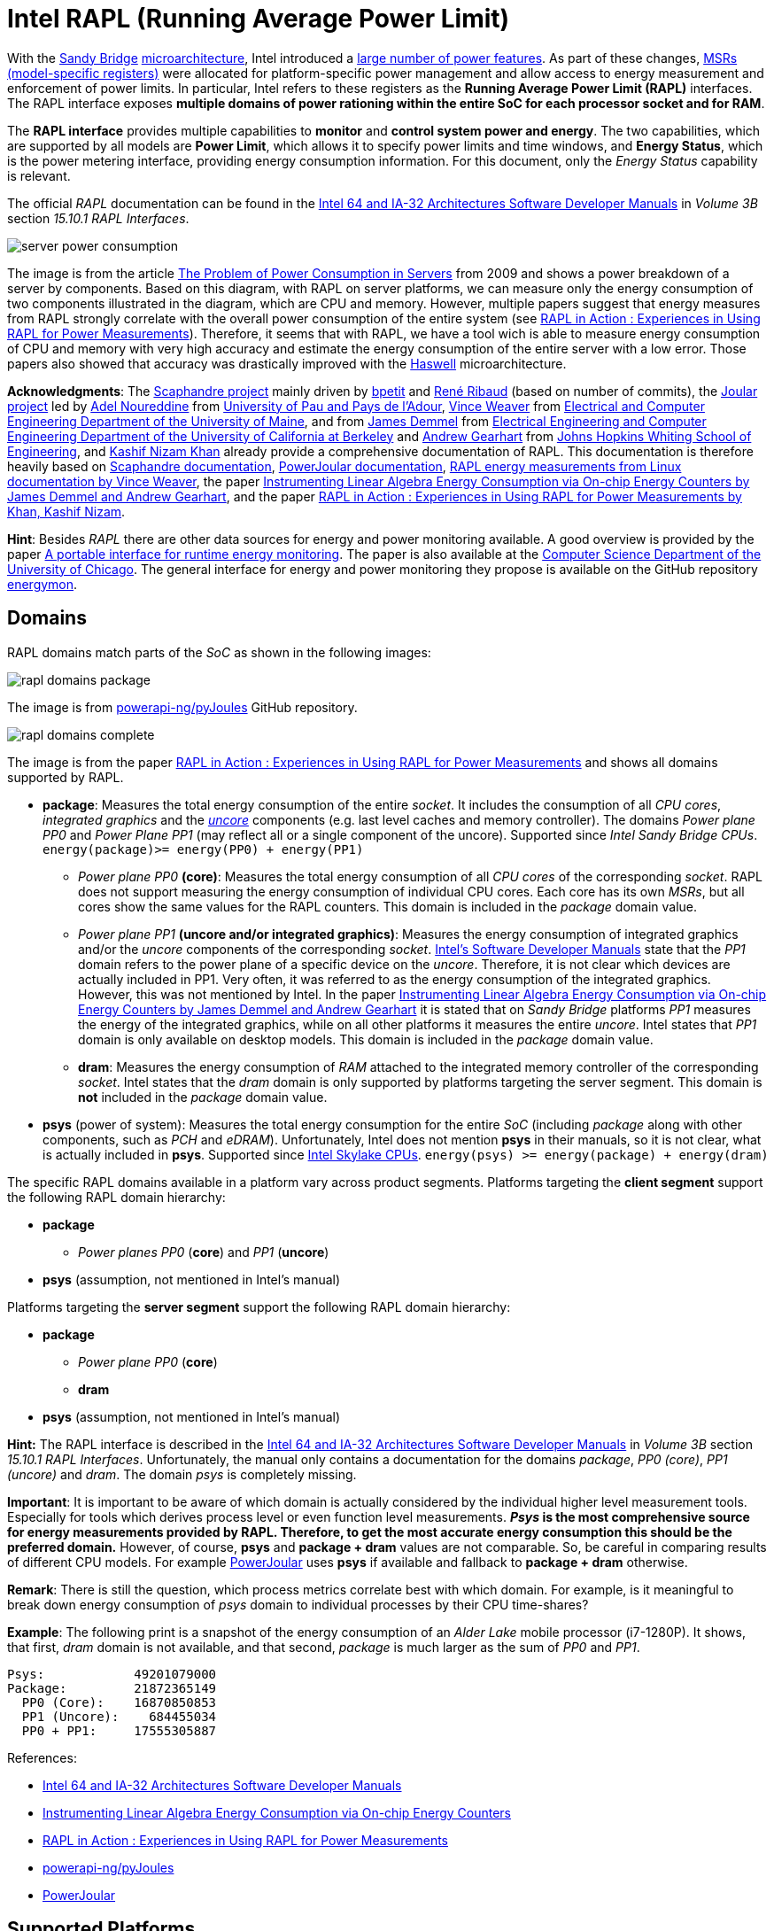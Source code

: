 = Intel RAPL (Running Average Power Limit)

With the link:https://en.wikipedia.org/wiki/Sandy_Bridge[Sandy Bridge] link:https://en.wikipedia.org/wiki/List_of_Intel_CPU_microarchitectures[microarchitecture], Intel introduced a link:https://en.wikichip.org/wiki/intel/microarchitectures/sandy_bridge_(client)#Power[large number of power features].
As part of these changes, link:https://en.wikipedia.org/wiki/Model-specific_register[MSRs (model-specific registers)] were allocated for platform-specific power management and allow access to energy measurement and enforcement of power limits. In particular, Intel refers to these registers as the *Running Average Power Limit (RAPL)* interfaces. The RAPL interface exposes *multiple domains of power rationing within the entire SoC for each processor socket and for RAM*.

The *RAPL interface* provides multiple capabilities to *monitor* and *control system power and energy*.
The two capabilities, which are supported by all models are *Power Limit*, which allows it to specify power limits and time windows, and *Energy Status*, which is the power metering interface, providing energy consumption information.
For this document, only the _Energy Status_ capability is relevant.

The official _RAPL_ documentation can be found in the link:https://www.intel.com/content/www/us/en/developer/articles/technical/intel-sdm.html[Intel 64 and IA-32 Architectures Software Developer Manuals] in _Volume 3B_ section _15.10.1 RAPL Interfaces_.

image:server_power_consumption.png[]

The image is from the article link:https://www.infoq.com/articles/power-consumption-servers/[The Problem of Power Consumption in Servers] from 2009 and shows a power breakdown of a server by components. Based on this diagram, with RAPL on server platforms, we can measure only the energy consumption of two components illustrated in the diagram, which are CPU and memory. However, multiple papers suggest that energy measures from RAPL strongly correlate with the overall power consumption of the entire system (see link:https://helda.helsinki.fi/server/api/core/bitstreams/bdc6c9a5-74d4-494b-ae83-860625a665ce/content[RAPL in Action : Experiences in Using RAPL for Power Measurements]).
Therefore, it seems that with RAPL, we have a tool wich is able to measure energy consumption of CPU and memory with very high accuracy and estimate the energy consumption of the entire server with a low error. Those papers also showed that accuracy was drastically improved with the link:https://en.wikipedia.org/wiki/Haswell_(microarchitecture)[Haswell] microarchitecture.

*Acknowledgments*: The link:https://github.com/hubblo-org/scaphandre[Scaphandre project] mainly driven by link:https://github.com/bpetit[bpetit] and link:https://github.com/uggla[René Ribaud] (based on number of commits), the link:https://github.com/joular[Joular project] led by link:https://www.noureddine.org/[Adel Noureddine] from link:https://www.univ-pau.fr/[University of Pau and Pays de l'Adour], link:https://web.eece.maine.edu/~vweaver/[Vince Weaver] from link:https://ece.umaine.edu/[Electrical and Computer Engineering Department of the University of Maine], and from link:https://people.eecs.berkeley.edu/~demmel/[James Demmel] from link:https://cs.berkeley.edu/[Electrical Engineering and Computer Engineering Department of the University of California at Berkeley] and link:https://ep.jhu.edu/faculty/andrew-gearhart/[Andrew Gearhart] from link:https://ep.jhu.edu/programs/computer-science/[Johns Hopkins Whiting School of Engineering], and link:https://fi.linkedin.com/in/kashifnizamkhan[Kashif Nizam Khan] already provide a comprehensive documentation of RAPL.
This documentation is therefore heavily based on link:https://hubblo-org.github.io/scaphandre-documentation[Scaphandre documentation], link:https://joular.github.io/powerjoular/ref/how_it_works.html[PowerJoular documentation], link:https://web.eece.maine.edu/~vweaver/projects/rapl/[RAPL energy measurements from Linux documentation by Vince Weaver], the paper link:https://www2.eecs.berkeley.edu/Pubs/TechRpts/2012/EECS-2012-168.html[Instrumenting Linear Algebra Energy Consumption via On-chip Energy Counters by James Demmel and Andrew Gearhart], and the paper link:https://helda.helsinki.fi/server/api/core/bitstreams/bdc6c9a5-74d4-494b-ae83-860625a665ce/content[RAPL in Action : Experiences in Using RAPL for Power Measurements by Khan, Kashif Nizam].

*Hint*: Besides _RAPL_ there are other data sources for energy and power monitoring available. A good overview is provided by the paper link:https://dl.acm.org/doi/10.1145/2950290.2983956[A portable interface for runtime energy monitoring]. The paper is also available at the link:https://newtraell.cs.uchicago.edu/research/publications/techreports/TR-2016-08[Computer Science Department of the University of Chicago]. The general interface for energy and power monitoring they propose is available on the GitHub repository link:https://github.com/energymon/energymon[energymon].

== Domains

RAPL domains match parts of the _SoC_ as shown in the following images:

image::rapl_domains_package.png[]

The image is from link:https://raw.githubusercontent.com/powerapi-ng/pyJoules/master/rapl_domains.png[powerapi-ng/pyJoules] GitHub repository.

image::rapl_domains_complete.png[]

The image is from the paper link:https://helda.helsinki.fi/server/api/core/bitstreams/bdc6c9a5-74d4-494b-ae83-860625a665ce/content[RAPL in Action : Experiences in Using RAPL for Power Measurements] and shows all domains supported by RAPL.

* *package*: Measures the total energy consumption of the entire _socket_. It includes the consumption of all _CPU cores_, _integrated graphics_ and the _link:https://en.wikipedia.org/wiki/Uncore[uncore]_ components (e.g. last level caches and memory controller). The domains _Power plane PP0_ and _Power Plane PP1_ (may reflect all or a single component of the uncore). Supported since _Intel Sandy Bridge CPUs_. `energy(package)>= energy(PP0) + energy(PP1)`
** _Power plane PP0_ *(core)*: Measures the total energy consumption of all _CPU cores_ of the corresponding _socket_. RAPL does not support measuring the energy consumption of individual CPU cores. Each core has its own _MSRs_, but all cores show the same values for the RAPL counters. This domain is included in the _package_ domain value.
** _Power plane PP1_ *(uncore and/or integrated graphics)*: Measures the energy consumption of integrated graphics and/or the _uncore_ components of the corresponding _socket_. link:https://www.intel.com/content/www/us/en/developer/articles/technical/intel-sdm.html[Intel's Software Developer Manuals] state that the _PP1_
domain refers to the power plane of a specific device on the _uncore_. Therefore, it is not clear which devices are actually included in PP1. Very often, it was referred to as the energy consumption of the integrated graphics. However, this was not mentioned by Intel. In the paper link:https://www2.eecs.berkeley.edu/Pubs/TechRpts/2012/EECS-2012-168.html[Instrumenting Linear Algebra Energy Consumption via On-chip Energy Counters by James Demmel and Andrew Gearhart] it is stated that on _Sandy Bridge_ platforms _PP1_ measures the energy of the integrated graphics, while on all other platforms it measures the entire _uncore_. Intel states that _PP1_ domain is only available on desktop models. This domain is included in the _package_ domain value.
** *dram*: Measures the energy consumption of _RAM_ attached to the integrated memory controller of the corresponding _socket_. Intel states that the _dram_ domain is only supported by platforms targeting the server segment. This domain is *not* included in the _package_ domain value.

* *psys* (power of system): Measures the total energy consumption for the entire _SoC_ (including _package_ along with other components, such as _PCH_ and _eDRAM_). Unfortunately, Intel does not mention *psys* in their manuals, so it is not clear, what is actually included in *psys*. Supported since link:https://en.wikichip.org/wiki/intel/microarchitectures/skylake_(client)#Power_of_System_.28Psys.29[Intel Skylake CPUs]. `energy(psys) >= energy(package) + energy(dram)`

The specific RAPL domains available in a platform vary across product segments. Platforms targeting the *client segment* support the following RAPL domain hierarchy:

* *package*
** _Power planes PP0_ (*core*) and _PP1_ (*uncore*)
* *psys* (assumption, not mentioned in Intel's manual)

Platforms targeting the *server segment* support the following RAPL domain hierarchy:

* *package*
** _Power plane PP0_ (*core*)
** *dram*
* *psys* (assumption, not mentioned in Intel's manual)

*Hint:* The RAPL interface is described in the link:https://www.intel.com/content/www/us/en/developer/articles/technical/intel-sdm.html[Intel 64 and IA-32 Architectures Software Developer Manuals] in _Volume 3B_ section _15.10.1 RAPL Interfaces_.
Unfortunately, the manual only contains a documentation for the domains _package_, _PP0 (core)_, _PP1 (uncore)_ and _dram_. The domain _psys_ is completely missing.

*Important*: It is important to be aware of which domain is actually considered by the individual higher level measurement tools. Especially for tools which derives process level or even function level measurements. *_Psys_ is the most comprehensive source for energy measurements provided by RAPL. Therefore, to get the most accurate energy consumption this should be the preferred domain.* However, of course, *psys* and *package + dram* values are not comparable. So, be careful in comparing results of different CPU models. For example link:https://github.com/joular/powerjoular[PowerJoular] uses *psys* if available and fallback to *package + dram* otherwise.

*Remark*: There is still the question, which process metrics correlate best with which domain. For example, is it meaningful to break down energy consumption of _psys_ domain to individual processes by their CPU time-shares?

*Example*: The following print is a snapshot of the energy consumption of an _Alder Lake_ mobile processor (i7-1280P). It shows, that first, _dram_ domain is not available, and that second, _package_ is much larger as the sum of _PP0_ and _PP1_.

----
Psys:            49201079000
Package:         21872365149
  PP0 (Core):    16870850853
  PP1 (Uncore):    684455034
  PP0 + PP1:     17555305887
----

References:

* link:https://www.intel.com/content/www/us/en/developer/articles/technical/intel-sdm.html[Intel 64 and IA-32 Architectures Software Developer Manuals]
* link:https://www2.eecs.berkeley.edu/Pubs/TechRpts/2012/EECS-2012-168.html[Instrumenting Linear Algebra Energy Consumption via On-chip Energy Counters]
* link:https://helda.helsinki.fi/server/api/core/bitstreams/bdc6c9a5-74d4-494b-ae83-860625a665ce/content[RAPL in Action : Experiences in Using RAPL for Power Measurements]
* link:https://github.com/powerapi-ng/pyJoules[powerapi-ng/pyJoules]
* link:https://joular.github.io/powerjoular/ref/how_it_works.html[PowerJoular]

== Supported Platforms

Energy consumption data can be directly collected on a physical machine only.

Intel and AMD x86 CPUs, produced after 2012 are supported. However, the actual support depends on the operating system and used interface.

The _pts_ and _pln_ feature flags (_Intel Package Thermal Status_ and _Intel Power Limit Notification_ respectively) seem to indicate that RAPL is supported on a CPU.
On Linux, you can be sure of their presence, if this command succeeds and matches:

[source,bash]
----
egrep "(pts|pln)" /proc/cpuinfo
----

References:

* link:https://web.eece.maine.edu/~vweaver/projects/rapl/rapl_support.html[Incomplete list of CPUs and their Linux support for power measurement interfaces]

== Accuracy and Overhead

=== Package energy accuracy

In 2015, link:https://ieeexplore.ieee.org/document/7284406/[Hackenberg et al.] studied RAPL on the _Intel Haswell-EP platform_. They compared
the accuracy of RAPL between _Sandy Bridge-EP_ and _Haswell-EP_ and showed that _Haswell_ has improved RAPL measurements.
They also showed that *RAPL measurements correlate very well with external power measurements*.

In 2018, also link:https://helda.helsinki.fi/server/api/core/bitstreams/bdc6c9a5-74d4-494b-ae83-860625a665ce/content[Kashif Nizam Khan] could show a strong correlation between RAPL *package* domain and full system energy consumption from wall socket.

*Remark*: It would be interesting, to see, how *psys* domain energy consumption correlates with full system energy consumption from wall socket.

image:rapl_wall_power_accuracy.png[]

The image is from the paper link:https://helda.helsinki.fi/server/api/core/bitstreams/bdc6c9a5-74d4-494b-ae83-860625a665ce/content[RAPL in Action : Experiences in Using RAPL for Power Measurements] and shows power usage measurements of RAPL domains _package_ and _dram_ and external power from wall socket for the _Stream_ benchmark on a _Haswell_ machine.

=== DRAM energy accuracy

Initial findings suggested that RAPL DRAM values were unstable and unreliable for earlier versions of processors which included RAPL.
*Since the introduction of _Haswell_, RAPL DRAM values are now more reliable and follow a strong correlation with AC reference measurements.*
In 2018, also link:https://helda.helsinki.fi/server/api/core/bitstreams/bdc6c9a5-74d4-494b-ae83-860625a665ce/content[Kashif Nizam Khan] also showed in their analysis that DRAM measurements clearly improve accuracy.
Modeling the wall power using only CPU measurements gives 3.1% error, including DRAM measurements reduces this error to 1.7%.

=== Non-atomic register updates

In 2018, link:https://helda.helsinki.fi/server/api/core/bitstreams/bdc6c9a5-74d4-494b-ae83-860625a665ce/content[Kashif Nizam Khan] could also demonstrate, that there is a time delay between updates to different energy counters. This means, that the *RAPL updates are not atomic*. Therefore, at high sampling rates, it is possible to read both fresh and stale values of different counters.

=== Counter Overflows

The energy counters are limited to 32 bits even though the MSRs are 64-bit wide. Therefore, they will eventually overflow and start again counting from zero.
This can happen independently for each RAPL domain. Unfortunately, there is no overflow counter. So, the only way to keep track of the total energy consumption of the _SoC_ since the system has been started is to continuously poll.
It is important to be sure that higher-lever tools which are used handle overflows correctly. For example link:https://github.com/hubblo-org/scaphandre[Scaphandre] seems not to consider this at the moment (see link:https://github.com/hubblo-org/scaphandre/issues/280[Scaphandre issue #280]). Therefore, it may be, that during an overflow, the derived power values are incorrect.

=== Performance overhead

link:https://dl.acm.org/doi/10.1145/2834800.2834807[Huang et al.] evaluated RAPL for Haswell-EP processors and compared RAPL with traditional power monitoring tools. They showed that *monitoring with RAPL using the _Performance Application Programming Interface (PAPI)_ can consume 28.6% more power than an idle system*.
This is however when RAPL is monitored with all its 28 attributes and not all of these attributes are related to power or energy monitoring.
They also claimed that if RAPL is monitored with selected attributes (PKG, PP1, PP0, etc.), this power overhead can be reduced by 90%.
These measurements however do not account for the PAPI library’s power consumption and different granularities of RAPL measurements will also affect the energy overhead.

In 2018, also link:https://helda.helsinki.fi/server/api/core/bitstreams/bdc6c9a5-74d4-494b-ae83-860625a665ce/content[Kashif Nizam Khan] evaluated the performance overhead of RAPL measurements. At a sampling rate of the RAPL measurement tool of 1000Hz, the *maximum overhead was 1.2%*.
This is a much lower overhead as shown by link:https://dl.acm.org/doi/10.1145/2834800.2834807[Huang et al]. One reason for the high overhead could be the usage of _PAPI_. However, further investigations are required. Nevertheless, the low overhead makes sense, because RAPL calculations are implemented in hardware.

== Interfaces

There are *three* ways to read _RAPL_ energy consumption values on Linux (see link:https://web.eece.maine.edu/~vweaver/projects/rapl/[Reading RAPL energy measurements from Linux]):

=== Powercap

GitHub: https://github.com/powercap/powercap

As data source link:https://en.wikipedia.org/wiki/Model-specific_register[Intel MSR] via link:https://github.com/torvalds/linux/blob/master/drivers/powercap/intel_rapl_common.c[intel_rapl_common] and link:https://github.com/torvalds/linux/blob/master/drivers/powercap/intel_rapl_msr.c[intel_rapl_msr] kernel modules is used. You can check, if the modules are present with the command `lsmod | grep intel_rapl`.
The data type is link:https://energyeducation.ca/encyclopedia/Energy_vs_power[energy] and the unit of measurement is link:https://en.wikipedia.org/wiki/Joule[microjoules (uJ)].
The internal refresh interval is 1ms.
The interface is provided via link:https://en.wikipedia.org/wiki/Sysfs[sysfs] files under the virtual directory `/sys/class/powercap/`.

Since Linux kernel 5.4.0 _Powercap_ attributes are only accessible by _root_. This has been changed due to the security vulnerability link:https://www.cve.org/CVERecord?id=CVE-2020-8694[CVE-2020-8694].
It has been discovered by link:https://platypusattack.com/[Platypus] that RAPL can be used for software-based power side-channel attacks. This even allows to extract complete cryptographic keys based on the CPU power consumption.

You can print the _Powercap_ domain hierarchy, supported by a system with the following command:

[source,bash]
----
sudo cpupower powercap-info
----

The RAPL domains are mapped according to their hierarchy below the virtual folder `/sys/class/powercap`. A domain is mapped as a folder. The capabilities within a domain are all mapped as files.

----
/sys/class/powercap
|- [intel-rapl:0] (package-0)
|  |-- [intel-rapl:0:0] (cores)
|  |   |-- name
|  |   |-- energy_uj
|  |   └-- max_energy_range_uj
|  |-- [intel-rapl:0:1] (uncore)
|  |   |-- name
|  |   |-- energy_uj
|  |   └-- max_energy_range_uj
|  |-- [intel-rapl:0:2] (dram)
|  |   |-- name
|  |   |-- energy_uj
|  |   └-- max_energy_range_uj
|  |-- name
|  |-- energy_uj
|  └-- max_energy_range_uj
└- [intel-rapl:1] (psys)
   |-- name
   |-- energy_uj
   └-- max_energy_range_uj
----

The files shown in the previous directory tree provide the following capabilities:

* *name*:the name of the domain
* *energy_uj*: energy consumption in uJ
* *max_energy_range_uj*: value at which the counter will overflow

The name of a domain can be read from the file `name`.

[source,bash]
----
cat /sys/class/powercap/intel-rapl:0/name
----

The energy consumption in link:https://en.wikipedia.org/wiki/Joule[microjoules (uJ)] can be read from the file `energy_uj`.

For example, to get the energy consumption of _package-0_ in uJ, run the following command:

[source,bash]
----
sudo cat /sys/class/powercap/intel-rapl:0/energy_uj
----

*Important*: As already mentioned, the energy counters provided via `energy_uj` files will eventually overflow and start again counting from zero. This can happen independently for each RAPL domain. At which value it will overflow can be read from  the file `max_energy_range_uj` in the directory of the corresponding domain. Unfortunately, there is no overflow counter. So, the only way to keep track of the total energy consumption of the _SoC_ since the system has been started is to continuously poll. On my system for example `max_energy_range_uj` is set to `262143328850 Microjoules`, which is ~`72.82 Watt-hours`. Therefore, on a high power CPU with 150-300W consumption, it may take 15-30 minutes to overflow (see _link:https://github.com/powercap/powercap/issues/3#issuecomment-637208640[Powercap issue #3 comment by amkozlov]_).
It is also important to be sure that higher-lever tools which are used handle overflows correctly. For example link:https://github.com/hubblo-org/scaphandre[Scaphandre] seems not to consider this at the moment (see link:https://github.com/hubblo-org/scaphandre/issues/280[Scaphandre issue #280]). Therefore, it may be, that during an overflow, the derived power values are incorrect.

*Hint*: As previously mentioned, the _Powercap_ files can only be accessed with _root_ permissions.
It is possible to link:https://github.com/mlco2/codecarbon/issues/244[enable unprivileged access] with the help of `sysfsutils`.
To enable unprivileged access to all domains, add the following lines to the file `/etc/sysfs.conf` and reboot.

./etc/sysfs.conf
----
mode class/powercap/intel-rapl:0/energy_uj = 0444
mode class/powercap/intel-rapl:0:0/energy_uj = 0444
mode class/powercap/intel-rapl:0:1/energy_uj = 0444
mode class/powercap/intel-rapl:0:2/energy_uj = 0444
mode class/powercap/intel-rapl:1/energy_uj = 0444
----

Alternatively, you could also create a custom group `power` to link:https://github.com/mlco2/codecarbon/issues/244#issuecomment-1645622665[restrict permissions to this group].

./etc/sysfs.conf
----
mode class/powercap/intel-rapl:0/energy_uj = 0440
owner class/powercap/intel-rapl:0/energy_uj = root:power
----

However, be aware of the vulnerabilities described by link:https://platypusattack.com/[Platypus] when considering to enable unprivileged access to RAPL.

=== perf_event

Using the _perf_event_ interface with Linux 3.14 or newer.

This requires _root_ permissions or a _paranoid_ less than 1.

The following command measures the energy consumption of the _package_ domain in uJ of the _stress-ng_ command:

[sorce,bash]
----
sudo perf stat -e power/energy-pkg/ stress-ng -c 2 -t 10
----

Available events can be found via `perf list --unit power pmu` or under _/sys/bus/event_source/devices/power/events/_.

----
power/energy-pkg/     [Kernel PMU event]
power/energy-cores/   [Kernel PMU event]
power/energy-gpu/     [Kernel PMU event]
power/energy-psys/    [Kernel PMU event]
----

*Important*: Usage of Performance Counters for Linux (perf_events) can impose a considerable risk of leaking sensitive data accessed by monitored processes (see link:https://www.kernel.org/doc/html/latest/admin-guide/perf-security.html[Perf events and tool security]).

=== Raw-access to the underlying MSRs

As data source link:https://en.wikipedia.org/wiki/Model-specific_register[Intel MSR] via _msr_ kernel module is used.
The data type is link:https://energyeducation.ca/encyclopedia/Energy_vs_power[energy] and the unit of measurement is platform-specific.
The internal refresh interval is 1ms.
The interface is provided via link:https://en.wikipedia.org/wiki/Device_file[dev] files _/dev/cpu/<CPU_ID>/msr_.

Accessing _MSRs_ requires _root_ permissions. With the kernel module link:https://github.com/LLNL/msr-safe[msr-safe] read access for specific registers can be assigned to trusted users.

As the name _MSR (Model-specific register)_ suggests, the registers which must be read are model-specific. In addition, also the unit of measurement depends on the model. Be aware that the unit which is used also is not a typical energy unit like _microjoules_ or _watt-minutes_. The value must be multiplied with another model-specific value to get the actual unit (e.g _Sandy Bridge_ uses energy units of 15.3 μJ, whereas _Haswell_ and _Skylake_ uses units of 61 μJ).
For this reason higher-level interfaces like _Powercap_ have to add custom implementation for every single supported CPU model (see link:https://github.com/powercap/raplcap/blob/master/msr/raplcap-cpuid.h[raplcap-cpuid.h]).

The MSR interface is described in detail in the official _RAPL_ documentation which can be found in the link:https://www.intel.com/content/www/us/en/developer/articles/technical/intel-sdm.html[Intel 64 and IA-32 Architectures Software Developer Manuals] in _Volume 3B_ section _15.10.1 RAPL Interfaces_.
Unfortunately, the manual only contains a documentation for the domains _package_, _PP0 (core)_, _PP1 (uncore)_ and _dram_. The domain _psys_ is completely missing.

The demo code link:https://github.com/deater/uarch-configure/blob/master/rapl-read/rapl-read.c[rapl-read.c] from Vince Weaver shows how RAPL values can be read via _Intel MSR_. This code contains registers and units for some CPU models.

*Hint*: To read from _MSR_ on Linux, the tool `rdmsr` can be used. It can be installed on Fedora via the `msr-tools` package.

== CLI

=== cpupower

GitHub: https://github.com/torvalds/linux/blob/master/tools/power/cpupower/README

View Powercap control type hierarchies or zone/constraint-specific configurations:

[source,bash]
----
sudo cpupower powercap-info
----

Report power consumption of all available _RAPL_ domains:

[source,bash]
----
sudo cpupower monitor -m RAPL
----

Install:

* Fedora: `dnf install kernel-tools`

=== turbostat

GitHub: https://github.com/torvalds/linux/blob/master/tools/power/x86/turbostat/turbostat.c

_turbostats_ collects and prints values of all available _RAPL_ domains.

Measure energy consumption of _stress-ng_ tool:

[source,bash]
----
sudo turbostat --Joules stress-ng -c 2 -t 10
sudo turbostat --Joules stress-ng --memrate 2 --memrate-bytes 10000000000 -t 60
----

Install:

* Fedora: `dnf install kernel-tools`

=== PowerJoular

GitHub: https://github.com/joular/powerjoular

_PowerJoular_ is a command line software to monitor, in real time, the power consumption of software and hardware components.
_PowerJoular_ supports monitoring specific processes based on the _PID_ or its name.

As data source _PowerJoular_ will exclusively use the *psys* RAPL domain, if *psys* is supported. Otherwise, it will fall back to the *package* and *dram* RAPL domains.

Documentation: https://joular.github.io/powerjoular/ref/how_it_works.html

=== EnergyMon

GitHub: https://github.com/energymon/energymon

_EnergyMon_ provides a general C interface for energy monitoring utilities. Besides others, it supports also _RAPL_.
_EnergyMon_ can be used as library, but also includes CLI tools.

As data source for _RAPL_, the *package* domain is used (see link:https://github.com/energymon/energymon/tree/master/rapl[RAPL Energy Monitor]).

CLI tools provided by _EnergyMon_:

* `energymon-cmd-profile`: Prints out time, energy, and power statistics for the execution of a given shell command.
* `energymon-power-poller`: Prints average power values at the requested interval for the previous interval period.

Paper: link:https://newtraell.cs.uchicago.edu/research/publications/techreports/TR-2016-08[A portable interface for runtime energy monitoring]

== Exporters

In this section, measurement tools are listed, which can expose measurements as metrics, e.g. Prometheus:

* link:https://github.com/hubblo-org/scaphandre[Scaphandre]
* link:https://github.com/prometheus/node_exporter[Node Exporter]

The following exportes seems to support RAPL, but have not been analysed:

* link:https://sustainable-computing.io/[Kepler]
* link:https://www.elastic.co/guide/en/beats/metricbeat/current/metricbeat-metricset-linux-rapl.html[Elastic Metricbeat (Linux RAPL module)]

=== Scaphandre

GitHub: https://github.com/hubblo-org/scaphandre

Collects and exposes power consumption metrics of the overall RAPL domains and individual processes and containers.

Documentation:

* link:https://hubblo-org.github.io/scaphandre-documentation/references/sensor-powercap_rapl.html[Powercap_rapl sensor]

Bugs:

* link:https://github.com/hubblo-org/scaphandre/issues/280[Detect and correct overflows of the RAPL microjoule counter #280]: As mentioned previously the RAPL energy counters eventually overflow. Currently, this overflow is link:https://github.com/hubblo-org/scaphandre/blob/5c8d63c09c1f2e6a934adef469d0bc7a06e694ea/src/sensors/mod.rs#L965[not handled]. Therefore, it may be, that during an overflow, the derived power values are incorrect.

[source,bash]
----
docker run --name scaphandre --rm \
  -p 8080:8080 \
  --mount type=bind,source=/sys,target=/sys,readonly \
  --mount type=bind,source=/proc,target=/proc,readonly \
  --mount type=bind,source=/var/run/docker.sock,target=/var/run/docker.sock,readonly \
  --privileged \
  hubblo/scaphandre:0.5.0 prometheus --containers
----

[source,bash]
----
curl localhost:8080/metrics | grep microjoules
curl localhost:8080/metrics | grep microwatts
----

[source,yaml]
----
scaphandre:
  container_name: scaphandre
  hostname: scaphandre
  image: hubblo/scaphandre:0.5.0
  restart: always
  ports:
    - "9500:8080"
  privileged: true
  volumes:
    - /proc:/proc:ro
    - /sys:/sys:ro
    - /var/run/docker.sock:/var/run/docker.sock:ro
  command: ["prometheus", "--containers"]
----

==== Measurements (0.5.0)

Implementation: https://github.com/hubblo-org/scaphandre/blob/v0.5.0/src/exporters/mod.rs#L410

=== Node Exporter

Prometheus exporter for hardware and OS metrics.
Besides many others, it also exposes various statistics from `/sys/class/powercap`.
It only exposes power consumption metrics of the overall RAPL domains (psys, package, core, uncore and dram), but not of the individual processes.

GitHub: https://github.com/prometheus/node_exporter

[source,bash]
----
docker run --name node-exporter --rm \
  --net host --pid host --user root --privileged \
  --mount type=bind,source=/,target=/rootfs,readonly,bind-propagation=rslave \
  quay.io/prometheus/node-exporter:v1.6.1 --path.rootfs=/rootf
----

[source,bash]
----
curl localhost:9100/metrics | grep rapl
----

[source,yaml]
----
node_exporter:
  container_name: node_exporter
  hostname: node_exporter
  image: quay.io/prometheus/node-exporter:v1.6.1
  restart: always
  network_mode: host
  pid: host
  user: root
  privileged: true
  volumes:
    - /:/rootfs:ro,rslave
  command:
    - '--path.rootfs=/rootfs'
----

== Libraries

=== pyJoules

GitHub: https://github.com/powerapi-ng/pyJoules

=== pyRAPL

GitHub: https://github.com/powerapi-ng/pyRAPL

=== JoularJX

GitHub: https://github.com/joular/joularjx

Documentation: https://joular.github.io/joularjx/ref/how_it_works.html

The paper link:https://www.noureddine.org/research/jalen-unit[Unit Testing of Energy Consumption of Software Libraries] in addition proposes a Unit-Test framework on top of _JoularJX_ (previously known as link:https://www.noureddine.org/research/jalen[Jalen]).